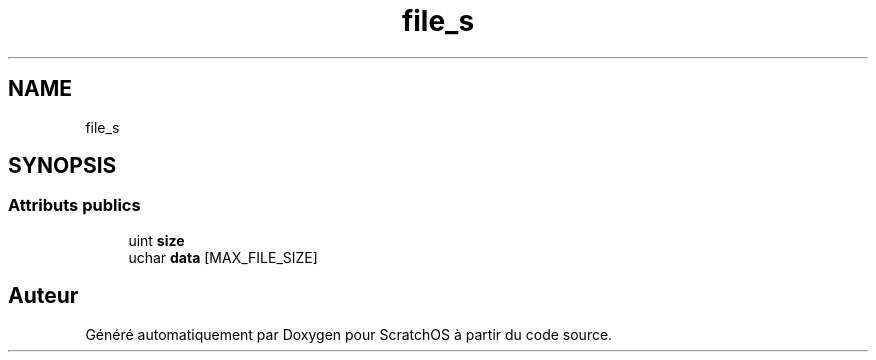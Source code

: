 .TH "file_s" 3 "Lundi 16 Mai 2022" "ScratchOS" \" -*- nroff -*-
.ad l
.nh
.SH NAME
file_s
.SH SYNOPSIS
.br
.PP
.SS "Attributs publics"

.in +1c
.ti -1c
.RI "uint \fBsize\fP"
.br
.ti -1c
.RI "uchar \fBdata\fP [MAX_FILE_SIZE]"
.br
.in -1c

.SH "Auteur"
.PP 
Généré automatiquement par Doxygen pour ScratchOS à partir du code source\&.
